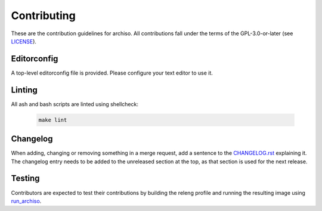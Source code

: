 ============
Contributing
============

These are the contribution guidelines for archiso.
All contributions fall under the terms of the GPL-3.0-or-later (see `LICENSE <LICENSE>`_).

Editorconfig
============

A top-level editorconfig file is provided. Please configure your text editor to use it.

Linting
=======

All ash and bash scripts are linted using shellcheck:

  .. code:: bash

    make lint

Changelog
=========

When adding, changing or removing something in a merge request, add a sentence to the `CHANGELOG.rst <CHANGELOG.rst>`_
explaining it.
The changelog entry needs to be added to the unreleased section at the top, as that section is used for the next
release.

Testing
=======

Contributors are expected to test their contributions by building the releng profile and running the resulting image
using `run_archiso <scripts/run_archiso.sh>`_.
